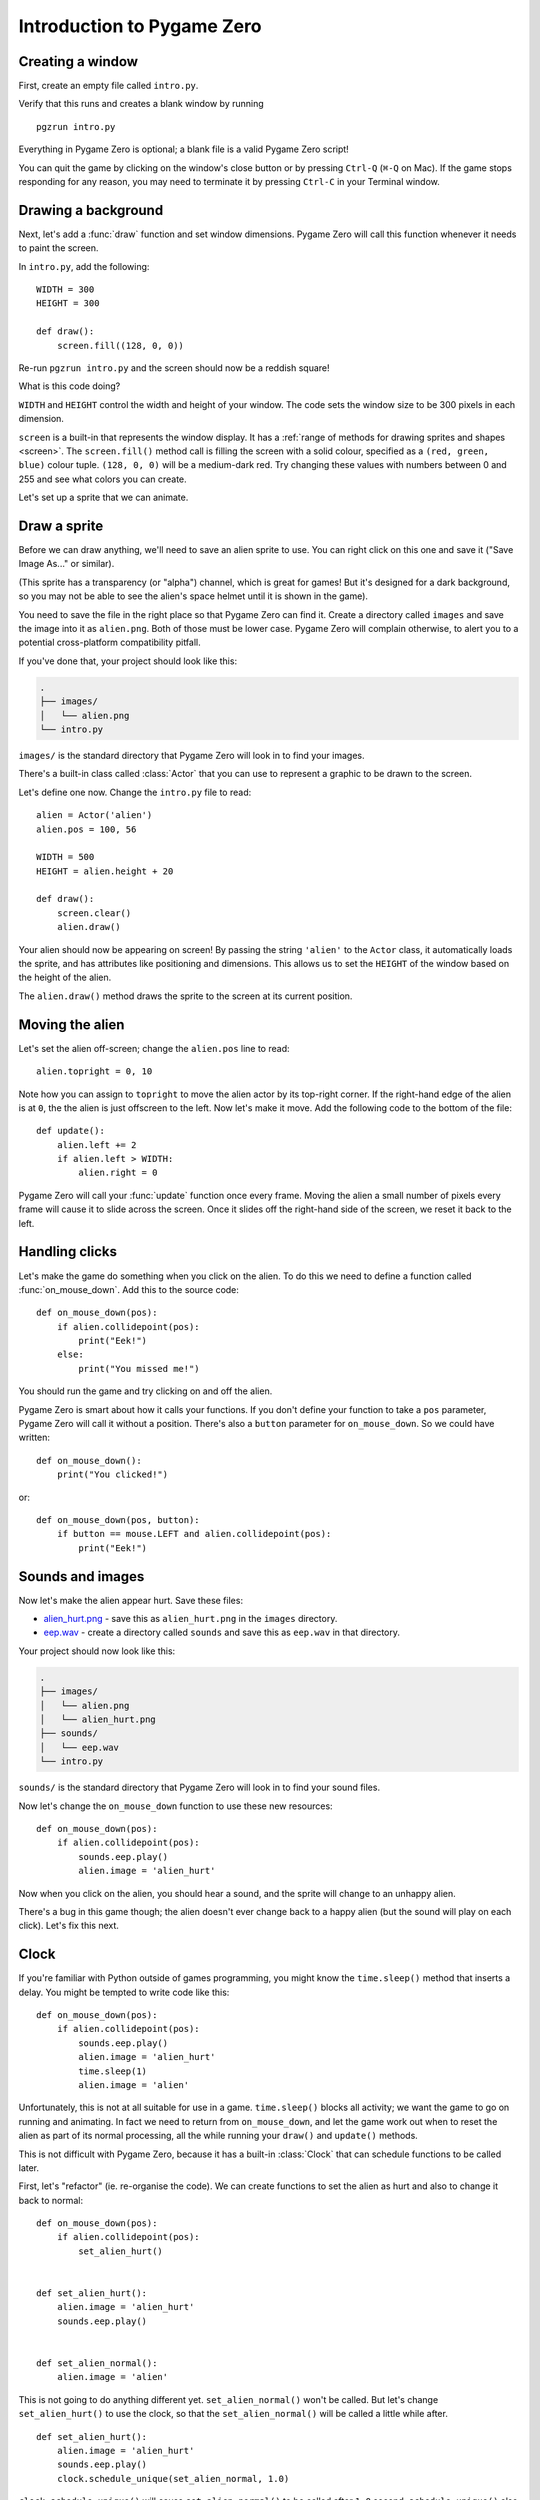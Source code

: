 Introduction to Pygame Zero
===========================

.. highlight:: python
    :linenothreshold: 5

Creating a window
-----------------

First, create an empty file called ``intro.py``.

Verify that this runs and creates a blank window by running ::

    pgzrun intro.py

Everything in Pygame Zero is optional; a blank file is a valid Pygame Zero
script!

You can quit the game by clicking on the window's close button or by pressing
``Ctrl-Q`` (``⌘-Q`` on Mac). If the game stops responding for any reason, you
may need to terminate it by pressing ``Ctrl-C`` in your Terminal window.


Drawing a background
--------------------

Next, let's add a :func:`draw` function and set window dimensions. Pygame Zero
will call this function whenever it needs to paint the screen.

In ``intro.py``, add the following::

    WIDTH = 300
    HEIGHT = 300

    def draw():
        screen.fill((128, 0, 0))

Re-run ``pgzrun intro.py`` and the screen should now be a reddish square!

What is this code doing?

``WIDTH`` and ``HEIGHT`` control the width and height of your window. The code
sets the window size to be 300 pixels in each dimension.

``screen`` is a built-in that represents the window display. It has a
:ref:`range of methods for drawing sprites and shapes <screen>`. The
``screen.fill()`` method call is filling the screen with a solid colour,
specified as a ``(red, green, blue)`` colour tuple. ``(128, 0, 0)`` will be a
medium-dark red. Try changing these values with numbers between 0 and 255
and see what colors you can create.

Let's set up a sprite that we can animate.


Draw a sprite
-------------

Before we can draw anything, we'll need to save an alien sprite to use. You can
right click on this one and save it ("Save Image As..." or similar).

.. image:: _static/alien.png

(This sprite has a transparency (or "alpha") channel, which is great for games!
But it's designed for a dark background, so you may not be able to see the
alien's space helmet until it is shown in the game).

You need to save the file in the right place so that Pygame Zero can find it.
Create a directory called ``images`` and save the image into it as
``alien.png``. Both of those must be lower case. Pygame Zero will complain
otherwise, to alert you to a potential cross-platform compatibility pitfall.

If you've done that, your project should look like this:

.. code-block:: none

    .
    ├── images/
    │   └── alien.png
    └── intro.py

``images/`` is the standard directory that Pygame Zero will look in to find
your images.

There's a built-in class called :class:`Actor` that you can use to represent a
graphic to be drawn to the screen.

Let's define one now. Change the ``intro.py`` file to read::

    alien = Actor('alien')
    alien.pos = 100, 56

    WIDTH = 500
    HEIGHT = alien.height + 20

    def draw():
        screen.clear()
        alien.draw()

Your alien should now be appearing on screen! By passing the string ``'alien'``
to the ``Actor`` class, it automatically loads the sprite, and has attributes
like positioning and dimensions. This allows us to set the ``HEIGHT`` of
the window based on the height of the alien.

The ``alien.draw()`` method draws the sprite to the screen at its current
position.

Moving the alien
----------------

Let's set the alien off-screen; change the ``alien.pos`` line to read::

    alien.topright = 0, 10

Note how you can assign to ``topright`` to move the alien actor by its
top-right corner. If the right-hand edge of the alien is at ``0``, the the
alien is just offscreen to the left.  Now let's make it move. Add the following
code to the bottom of the file::

    def update():
        alien.left += 2
        if alien.left > WIDTH:
            alien.right = 0

Pygame Zero will call your :func:`update` function once every frame. Moving the
alien a small number of pixels every frame will cause it to slide across the
screen. Once it slides off the right-hand side of the screen, we reset it back
to the left.

Handling clicks
---------------

Let's make the game do something when you click on the alien. To do this we
need to define a function called :func:`on_mouse_down`. Add this to the source
code::

    def on_mouse_down(pos):
        if alien.collidepoint(pos):
            print("Eek!")
        else:
            print("You missed me!")

You should run the game and try clicking on and off the alien.

Pygame Zero is smart about how it calls your functions. If you don't define
your function to take a ``pos`` parameter, Pygame Zero will call it without
a position. There's also a ``button`` parameter for ``on_mouse_down``. So we
could have written::

    def on_mouse_down():
        print("You clicked!")

or::

    def on_mouse_down(pos, button):
        if button == mouse.LEFT and alien.collidepoint(pos):
            print("Eek!")


Sounds and images
-----------------

Now let's make the alien appear hurt. Save these files:

* `alien_hurt.png <_static/alien_hurt.png>`_ - save this as ``alien_hurt.png``
  in the ``images`` directory.
* `eep.wav <_static/eep.wav>`_ - create a directory called ``sounds`` and save
  this as ``eep.wav`` in that directory.

Your project should now look like this:

.. code-block:: none

    .
    ├── images/
    │   └── alien.png
    │   └── alien_hurt.png
    ├── sounds/
    │   └── eep.wav
    └── intro.py

``sounds/`` is the standard directory that Pygame Zero will look in to find
your sound files.

Now let's change the ``on_mouse_down`` function to use these new resources::

    def on_mouse_down(pos):
        if alien.collidepoint(pos):
            sounds.eep.play()
            alien.image = 'alien_hurt'

Now when you click on the alien, you should hear a sound, and the sprite will
change to an unhappy alien.

There's a bug in this game though; the alien doesn't ever change back to a
happy alien (but the sound will play on each click). Let's fix this next.


Clock
-----

If you're familiar with Python outside of games programming, you might know the
``time.sleep()`` method that inserts a delay. You might be tempted to write
code like this::

    def on_mouse_down(pos):
        if alien.collidepoint(pos):
            sounds.eep.play()
            alien.image = 'alien_hurt'
            time.sleep(1)
            alien.image = 'alien'

Unfortunately, this is not at all suitable for use in a game. ``time.sleep()``
blocks all activity; we want the game to go on running and animating. In fact
we need to return from ``on_mouse_down``, and let the game work out when to
reset the alien as part of its normal processing, all the while running your
``draw()`` and ``update()`` methods.

This is not difficult with Pygame Zero, because it has a built-in
:class:`Clock` that can schedule functions to be called later.

First, let's "refactor" (ie. re-organise the code). We can create functions to
set the alien as hurt and also to change it back to normal::

    def on_mouse_down(pos):
        if alien.collidepoint(pos):
            set_alien_hurt()


    def set_alien_hurt():
        alien.image = 'alien_hurt'
        sounds.eep.play()


    def set_alien_normal():
        alien.image = 'alien'

This is not going to do anything different yet. ``set_alien_normal()`` won't be
called. But let's change ``set_alien_hurt()`` to use the clock, so that the
``set_alien_normal()`` will be called a little while after. ::

    def set_alien_hurt():
        alien.image = 'alien_hurt'
        sounds.eep.play()
        clock.schedule_unique(set_alien_normal, 1.0)

``clock.schedule_unique()`` will cause ``set_alien_normal()`` to be called
after ``1.0`` second. ``schedule_unique()`` also prevents the same function
being scheduled more than once, such as if you click very rapidly.

Try it, and you'll see the alien revert to normal after 1 second. Try clicking
rapidly and verify that the alien doesn't revert until 1 second after the last
click.


Summary
-------

We've seen how to load and draw sprites, play sounds, handle input events, and
use the built-in clock.

You might like to expand the game to keep score, or make the alien move more
erratically.

There are lots more features built in to make Pygame Zero easy to use. Check
out the :doc:`built in objects <builtins>` to learn how to use the rest of the
API.

